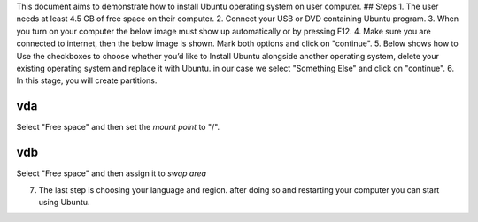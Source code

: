 This document aims to demonstrate how to install Ubuntu operating system
on user computer. ## Steps 1. The user needs at least 4.5 GB of free
space on their computer. 2. Connect your USB or DVD containing Ubuntu
program. 3. When you turn on your computer the below image must show up
automatically or by pressing F12. |alt text| 4. Make sure you are
connected to internet, then the below image is shown. Mark both options
and click on "continue". |alt text| 5. Below shows how to Use the
checkboxes to choose whether you’d like to Install Ubuntu alongside
another operating system, delete your existing operating system and
replace it with Ubuntu. in our case we select "Something Else" and click
on "continue". |alt text| 6. In this stage, you will create partitions.

vda
~~~

Select "Free space" and then set the *mount point* to "/".

vdb
~~~

Select "Free space" and then assign it to *swap area*

7. The last step is choosing your language and region. after doing so
   and restarting your computer you can start using Ubuntu. |alt text|

.. |alt text| image:: https://github.com/UPC/ravada/blob/master/Images/install-ubuntu-desktop_1.jpg
.. |alt text| image:: https://github.com/UPC/ravada/blob/master/Images/install-ubuntu-desktop_2.jpg
.. |alt text| image:: https://github.com/UPC/ravada/blob/master/Images/install-ubuntu-desktop_4.jpg
.. |alt text| image:: https://github.com/UPC/ravada/blob/master/Images/install-ubuntu-desktop_7.jpg

